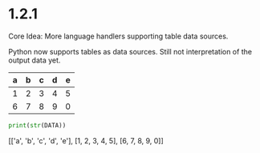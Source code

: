 * 1.2.1

	Core Idea: More language handlers supporting table data sources. 

	Python now supports tables as data sources. Still not interpretation of the output data yet.
	
	#+NAME: p-data
	| a | b | c | d | e |
	|---+---+---+---+---|
	| 1 | 2 | 3 | 4 | 5 |
	| 6 | 7 | 8 | 9 | 0 |

	#+BEGIN_SRC python :var DATA=p-data
	  print(str(DATA))
	#+END_SRC

    #+RESULTS:
    [['a', 'b', 'c', 'd', 'e'], [1, 2, 3, 4, 5], [6, 7, 8, 9, 0]]
